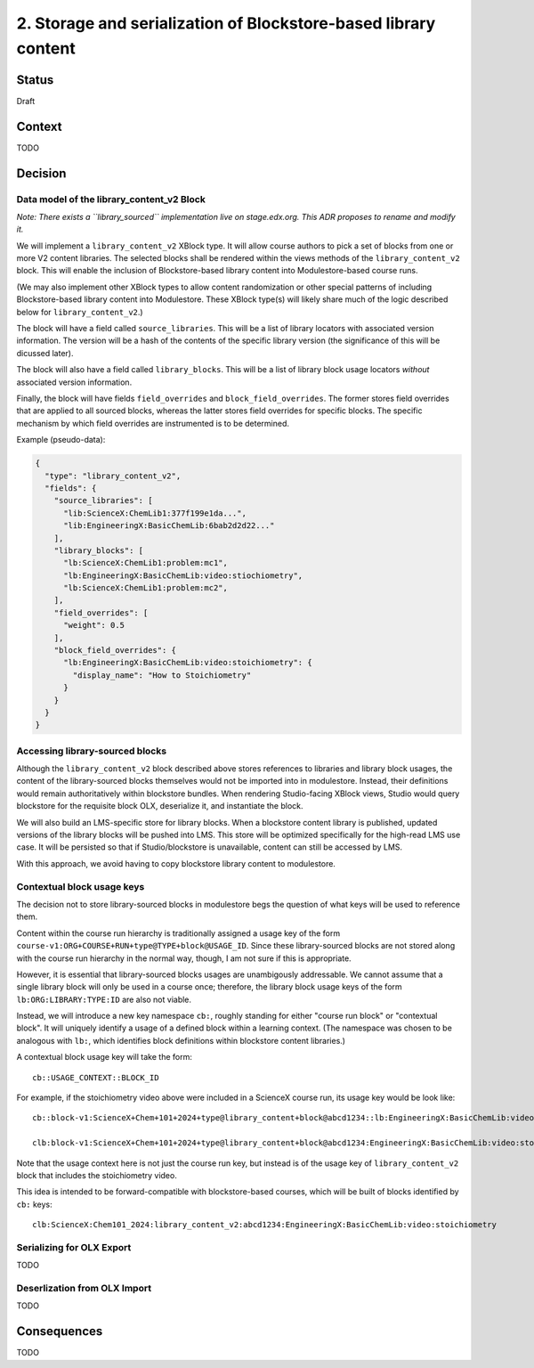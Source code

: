 2. Storage and serialization of Blockstore-based library content
----------------------------------------------------------------

Status
======

Draft


Context
=======

TODO


Decision
========

Data model of the library_content_v2 Block
******************************************

*Note: There exists a ``library_sourced`` implementation live on stage.edx.org. This ADR proposes to rename and modify it.*

We will implement a ``library_content_v2`` XBlock type. It will allow course authors to pick a set of blocks from one or more V2 content libraries. The selected blocks shall be rendered within the views methods of the ``library_content_v2`` block. This will enable the inclusion of Blockstore-based library content into Modulestore-based course runs.

(We may also implement other XBlock types to allow content randomization or other special patterns of including Blockstore-based library content into Modulestore. These XBlock type(s) will likely share much of the logic described below for ``library_content_v2``.)

The block will have a field called ``source_libraries``.  This will be a list of library locators with associated version information. The version will be a hash of the contents of the specific library version (the significance of this will be dicussed later).

The block will also have a field called ``library_blocks``. This will be a list of library block usage locators *without* associated version information.

Finally, the block will have fields ``field_overrides`` and ``block_field_overrides``. The former stores field overrides that are applied to all sourced blocks, whereas the latter stores field overrides for specific blocks. The specific mechanism by which field overrides are instrumented is to be determined.

Example (pseudo-data):

.. code-block:: JSON

  {
    "type": "library_content_v2",
    "fields": {
      "source_libraries": [
        "lib:ScienceX:ChemLib1:377f199e1da...",
        "lib:EngineeringX:BasicChemLib:6bab2d2d22..."
      ],
      "library_blocks": [
        "lb:ScienceX:ChemLib1:problem:mc1",
        "lb:EngineeringX:BasicChemLib:video:stiochiometry",
        "lb:ScienceX:ChemLib1:problem:mc2",
      ],
      "field_overrides": [
        "weight": 0.5
      ],
      "block_field_overrides": {
        "lb:EngineeringX:BasicChemLib:video:stoichiometry": {
          "display_name": "How to Stoichiometry"
        }
      }
    }
  }

Accessing library-sourced blocks
********************************

Although the ``library_content_v2`` block described above stores references to libraries and library block usages, the content of the library-sourced blocks themselves would not be imported into in modulestore. Instead, their definitions would remain authoritatively within blockstore bundles. When rendering Studio-facing XBlock views, Studio would query blockstore for the requisite block OLX, deserialize it, and instantiate the block.

We will also build an LMS-specific store for library blocks. When a blockstore content library is published, updated versions of the library blocks will be pushed into LMS. This store will be optimized specifically for the high-read LMS use case. It will be persisted so that if Studio/blockstore is unavailable, content can still be accessed by LMS.

With this approach, we avoid having to copy blockstore library content to modulestore.


Contextual block usage keys
***************************

The decision not to store library-sourced blocks in modulestore begs the question of what keys will be used to reference them.

Content within the course run hierarchy is traditionally assigned a usage key of the form ``course-v1:ORG+COURSE+RUN+type@TYPE+block@USAGE_ID``. Since these library-sourced blocks are not stored along with the course run hierarchy in the normal way, though, I am not sure if this is appropriate.

However, it is essential that library-sourced blocks usages are unambigously addressable. We cannot assume that a single library block will only be used in a course once; therefore, the library block usage keys of the form ``lb:ORG:LIBRARY:TYPE:ID`` are also not viable.

Instead, we will introduce a new key namespace ``cb:``, roughly standing for either "course run block" or "contextual block". It will uniquely identify a usage of a defined block within a learning context. (The namespace was chosen to be analogous with ``lb:``, which identifies block definitions within blockstore content libraries.)

A contextual block usage key will take the form::

  cb::USAGE_CONTEXT::BLOCK_ID

For example, if the stoichiometry video above were included in a ScienceX course run, its
usage key would be look like::

  cb::block-v1:ScienceX+Chem+101+2024+type@library_content+block@abcd1234::lb:EngineeringX:BasicChemLib:video:stoichiometry

  clb:block-v1:ScienceX+Chem+101+2024+type@library_content+block@abcd1234:EngineeringX:BasicChemLib:video:stoichiometry

Note that the usage context here is not just the course run key, but instead is of the usage key of
``library_content_v2`` block that includes the stoichiometry video.

This idea is intended to be forward-compatible with blockstore-based courses, which will be built of blocks identified by ``cb:`` keys::

  clb:ScienceX:Chem101_2024:library_content_v2:abcd1234:EngineeringX:BasicChemLib:video:stoichiometry


Serializing for OLX Export
**************************

TODO


Deserlization from OLX Import
*****************************

TODO

Consequences
============

TODO
